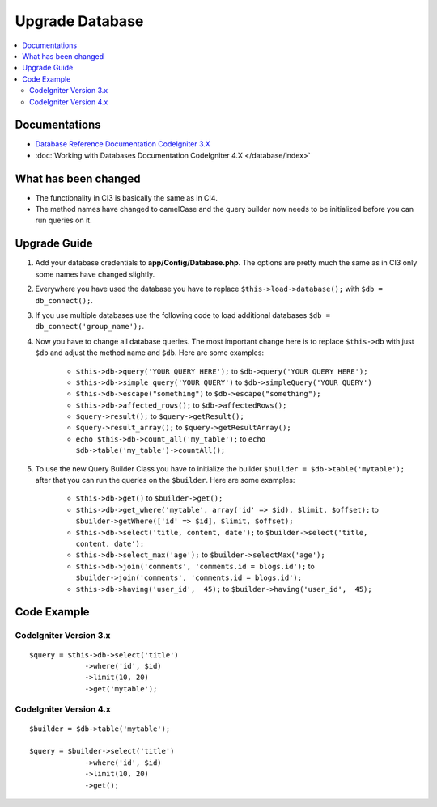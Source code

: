 Upgrade Database
################

.. contents::
    :local:
    :depth: 2


Documentations
==============

- `Database Reference Documentation CodeIgniter 3.X <http://codeigniter.com/userguide3/database/index.html>`_
- :doc:`Working with Databases Documentation CodeIgniter 4.X </database/index>`


What has been changed
=====================
- The functionality in CI3 is basically the same as in CI4.
- The method names have changed to camelCase and the query builder now needs to be initialized before you can run queries on it.

Upgrade Guide
=============
1. Add your database credentials to **app/Config/Database.php**. The options are pretty much the same as in CI3 only some names have changed slightly.
2. Everywhere you have used the database you have to replace ``$this->load->database();`` with ``$db = db_connect();``.
3. If you use multiple databases use the following code to load additional databases ``$db = db_connect('group_name');``.
4. Now you have to change all database queries. The most important change here is to replace ``$this->db`` with just ``$db`` and adjust the method name and ``$db``. Here are some examples:

    - ``$this->db->query('YOUR QUERY HERE');`` to ``$db->query('YOUR QUERY HERE');``
    - ``$this->db->simple_query('YOUR QUERY')`` to ``$db->simpleQuery('YOUR QUERY')``
    - ``$this->db->escape("something")`` to ``$db->escape("something");``
    - ``$this->db->affected_rows();`` to ``$db->affectedRows();``
    - ``$query->result();`` to ``$query->getResult();``
    - ``$query->result_array();`` to ``$query->getResultArray();``
    - ``echo $this->db->count_all('my_table');`` to ``echo $db->table('my_table')->countAll();``

5. To use the new Query Builder Class you have to initialize the builder ``$builder = $db->table('mytable');`` after that you can run the queries on the ``$builder``. Here are some examples:

    - ``$this->db->get()`` to ``$builder->get();``
    - ``$this->db->get_where('mytable', array('id' => $id), $limit, $offset);`` to ``$builder->getWhere(['id' => $id], $limit, $offset);``
    - ``$this->db->select('title, content, date');`` to ``$builder->select('title, content, date');``
    - ``$this->db->select_max('age');`` to ``$builder->selectMax('age');``
    - ``$this->db->join('comments', 'comments.id = blogs.id');`` to ``$builder->join('comments', 'comments.id = blogs.id');``
    - ``$this->db->having('user_id',  45);`` to ``$builder->having('user_id',  45);``


Code Example
============

CodeIgniter Version 3.x
------------------------
::

   $query = $this->db->select('title')
                ->where('id', $id)
                ->limit(10, 20)
                ->get('mytable');

CodeIgniter Version 4.x
-----------------------
::

    $builder = $db->table('mytable');

    $query = $builder->select('title')
                 ->where('id', $id)
                 ->limit(10, 20)
                 ->get();
